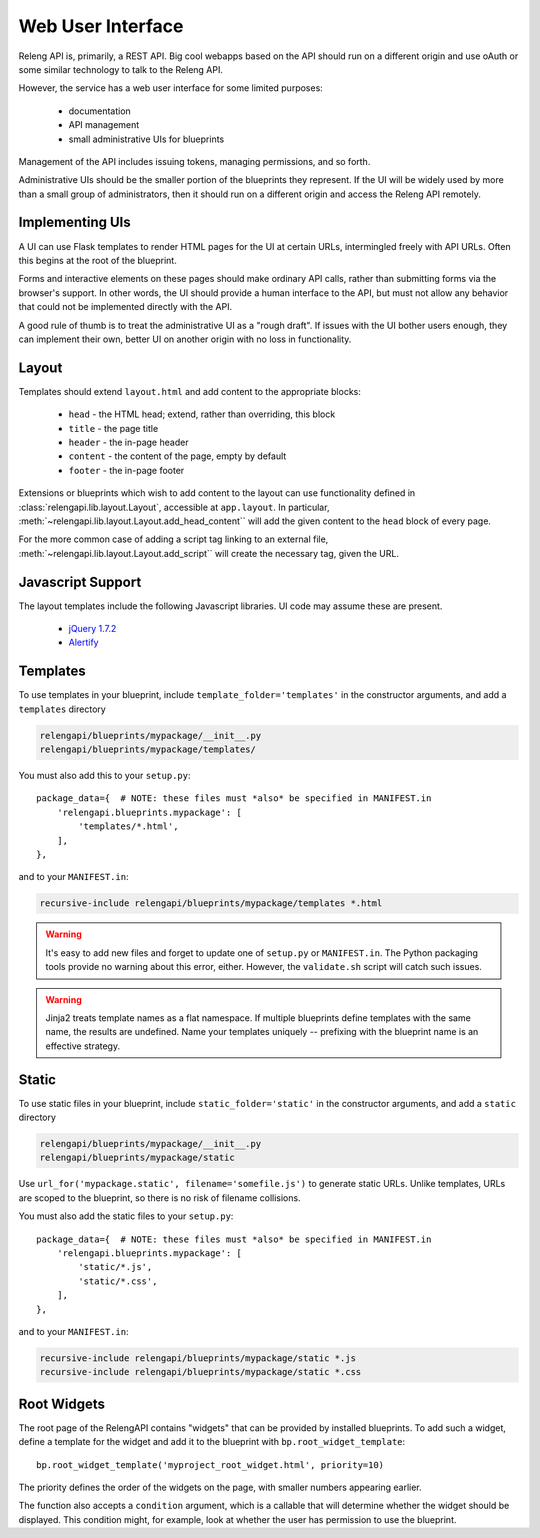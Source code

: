 Web User Interface
==================

Releng API is, primarily, a REST API.
Big cool webapps based on the API should run on a different origin and use oAuth or some similar technology to talk to the Releng API.

However, the service has a web user interface for some limited purposes:

 * documentation
 * API management
 * small administrative UIs for blueprints

Management of the API includes issuing tokens, managing permissions, and so forth.

Administrative UIs should be the smaller portion of the blueprints they represent.
If the UI will be widely used by more than a small group of administrators, then it should run on a different origin and access the Releng API remotely.

Implementing UIs
----------------

A UI can use Flask templates to render HTML pages for the UI at certain URLs, intermingled freely with API URLs.
Often this begins at the root of the blueprint.

Forms and interactive elements on these pages should make ordinary API calls, rather than submitting forms via the browser's support.
In other words, the UI should provide a human interface to the API, but must not allow any behavior that could not be implemented directly with the API.

A good rule of thumb is to treat the administrative UI as a "rough draft".
If issues with the UI bother users enough, they can implement their own, better UI on another origin with no loss in functionality.

Layout
------

Templates should extend ``layout.html`` and add content to the appropriate blocks:

 * ``head`` - the HTML head; extend, rather than overriding, this block
 * ``title`` - the page title
 * ``header`` - the in-page header
 * ``content`` - the content of the page, empty by default
 * ``footer`` - the in-page footer

Extensions or blueprints which wish to add content to the layout can use functionality defined in :class:`relengapi.lib.layout.Layout`, accessible at ``app.layout``.
In particular, :meth:`~relengapi.lib.layout.Layout.add_head_content`` will add the given content to the ``head`` block of every page.

For the more common case of adding a script tag linking to an external file, :meth:`~relengapi.lib.layout.Layout.add_script`` will create the necessary tag, given the URL.

Javascript Support
------------------

The layout templates include the following Javascript libraries.
UI code may assume these are present.

 * `jQuery 1.7.2 <http://jquery.com/>`_
 * `Alertify <http://fabien-d.github.io/alertify.js/>`_

Templates
---------

To use templates in your blueprint, include ``template_folder='templates'`` in the constructor arguments, and add a ``templates`` directory

.. code-block:: none

    relengapi/blueprints/mypackage/__init__.py
    relengapi/blueprints/mypackage/templates/

You must also add this to your ``setup.py``::

    package_data={  # NOTE: these files must *also* be specified in MANIFEST.in
        'relengapi.blueprints.mypackage': [
            'templates/*.html',
        ],
    },

and to your ``MANIFEST.in``:

.. code-block:: none

    recursive-include relengapi/blueprints/mypackage/templates *.html

.. warning::

    It's easy to add new files and forget to update one of ``setup.py`` or ``MANIFEST.in``.
    The Python packaging tools provide no warning about this error, either.
    However, the ``validate.sh`` script will catch such issues.

.. warning::

    Jinja2 treats template names as a flat namespace.
    If multiple blueprints define templates with the same name, the results are undefined.
    Name your templates uniquely -- prefixing with the blueprint name is an effective strategy.

Static
------

To use static files in your blueprint, include ``static_folder='static'`` in the constructor arguments, and add a ``static`` directory

.. code-block:: none

    relengapi/blueprints/mypackage/__init__.py
    relengapi/blueprints/mypackage/static

Use ``url_for('mypackage.static', filename='somefile.js')`` to generate static URLs.
Unlike templates, URLs are scoped to the blueprint, so there is no risk of filename collisions.

You must also add the static files to your ``setup.py``::

    package_data={  # NOTE: these files must *also* be specified in MANIFEST.in
        'relengapi.blueprints.mypackage': [
            'static/*.js',
            'static/*.css',
        ],
    },

and to your ``MANIFEST.in``:

.. code-block:: none

    recursive-include relengapi/blueprints/mypackage/static *.js
    recursive-include relengapi/blueprints/mypackage/static *.css

Root Widgets
------------

The root page of the RelengAPI contains "widgets" that can be provided by installed blueprints.
To add such a widget, define a template for the widget and add it to the blueprint with ``bp.root_widget_template``::

    bp.root_widget_template('myproject_root_widget.html', priority=10)

The priority defines the order of the widgets on the page, with smaller numbers appearing earlier.

The function also accepts a ``condition`` argument, which is a callable that will determine whether the widget should be displayed.
This condition might, for example, look at whether the user has permission to use the blueprint.
